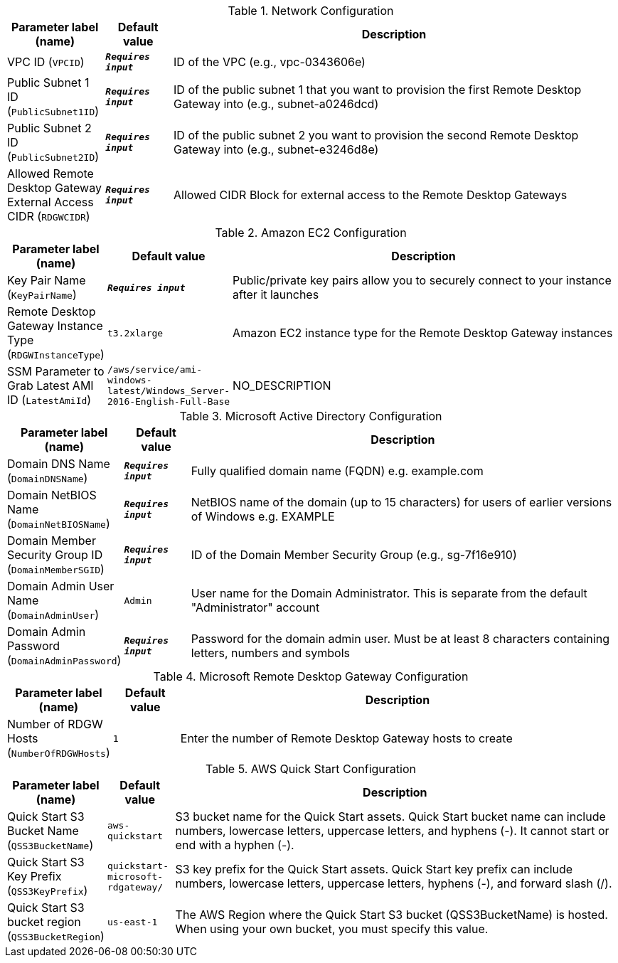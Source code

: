 
.Network Configuration
[width="100%",cols="16%,11%,73%",options="header",]
|===
|Parameter label (name) |Default value|Description|VPC ID
(`VPCID`)|`**__Requires input__**`|ID of the VPC (e.g., vpc-0343606e)|Public Subnet 1 ID
(`PublicSubnet1ID`)|`**__Requires input__**`|ID of the public subnet 1 that you want to provision the first Remote Desktop Gateway into (e.g., subnet-a0246dcd)|Public Subnet 2 ID
(`PublicSubnet2ID`)|`**__Requires input__**`|ID of the public subnet 2 you want to provision the second Remote Desktop Gateway into (e.g., subnet-e3246d8e)|Allowed Remote Desktop Gateway External Access CIDR
(`RDGWCIDR`)|`**__Requires input__**`|Allowed CIDR Block for external access to the Remote Desktop Gateways
|===
.Amazon EC2 Configuration
[width="100%",cols="16%,11%,73%",options="header",]
|===
|Parameter label (name) |Default value|Description|Key Pair Name
(`KeyPairName`)|`**__Requires input__**`|Public/private key pairs allow you to securely connect to your instance after it launches|Remote Desktop Gateway Instance Type
(`RDGWInstanceType`)|`t3.2xlarge`|Amazon EC2 instance type for the Remote Desktop Gateway instances|SSM Parameter to Grab Latest AMI ID
(`LatestAmiId`)|`/aws/service/ami-windows-latest/Windows_Server-2016-English-Full-Base`|NO_DESCRIPTION
|===
.Microsoft Active Directory Configuration
[width="100%",cols="16%,11%,73%",options="header",]
|===
|Parameter label (name) |Default value|Description|Domain DNS Name
(`DomainDNSName`)|`**__Requires input__**`|Fully qualified domain name (FQDN) e.g. example.com|Domain NetBIOS Name
(`DomainNetBIOSName`)|`**__Requires input__**`|NetBIOS name of the domain (up to 15 characters) for users of earlier versions of Windows e.g. EXAMPLE|Domain Member Security Group ID
(`DomainMemberSGID`)|`**__Requires input__**`|ID of the Domain Member Security Group (e.g., sg-7f16e910)|Domain Admin User Name
(`DomainAdminUser`)|`Admin`|User name for the Domain Administrator. This is separate from the default "Administrator" account|Domain Admin Password
(`DomainAdminPassword`)|`**__Requires input__**`|Password for the domain admin user. Must be at least 8 characters containing letters, numbers and symbols
|===
.Microsoft Remote Desktop Gateway Configuration
[width="100%",cols="16%,11%,73%",options="header",]
|===
|Parameter label (name) |Default value|Description|Number of RDGW Hosts
(`NumberOfRDGWHosts`)|`1`|Enter the number of Remote Desktop Gateway hosts to create
|===
.AWS Quick Start Configuration
[width="100%",cols="16%,11%,73%",options="header",]
|===
|Parameter label (name) |Default value|Description|Quick Start S3 Bucket Name
(`QSS3BucketName`)|`aws-quickstart`|S3 bucket name for the Quick Start assets. Quick Start bucket name can include numbers, lowercase letters, uppercase letters, and hyphens (-). It cannot start or end with a hyphen (-).|Quick Start S3 Key Prefix
(`QSS3KeyPrefix`)|`quickstart-microsoft-rdgateway/`|S3 key prefix for the Quick Start assets. Quick Start key prefix can include numbers, lowercase letters, uppercase letters, hyphens (-), and forward slash (/).|Quick Start S3 bucket region
(`QSS3BucketRegion`)|`us-east-1`|The AWS Region where the Quick Start S3 bucket (QSS3BucketName) is hosted. When using your own bucket, you must specify this value.
|===